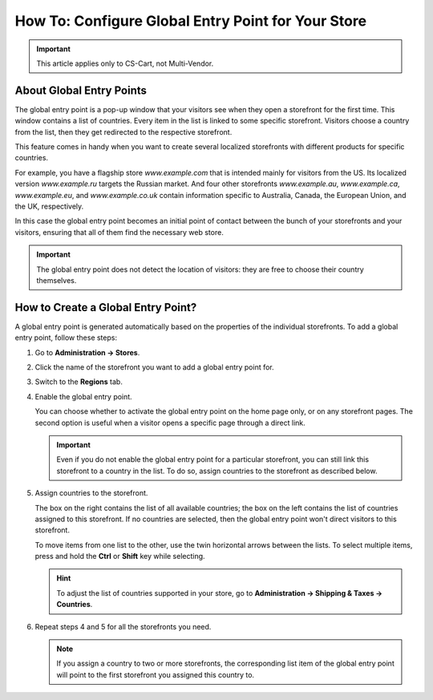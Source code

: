 ***************************************************
How To: Configure Global Entry Point for Your Store
***************************************************

.. important::

    This article applies only to CS-Cart, not Multi-Vendor.

=========================
About Global Entry Points
=========================

The global entry point is a pop-up window that your visitors see when they open a storefront for the first time. This window contains a list of countries. Every item in the list is linked to some specific storefront. Visitors choose a country from the list, then they get redirected to the respective storefront.

.. image:: img/global_entry_point.png
    :align: center
    :alt: Select all stores to switch to the root administrator mode.

This feature comes in handy when you want to create several localized storefronts with different products for specific countries.

For example, you have a flagship store *www.example.com* that is intended mainly for visitors from the US. Its localized version *www.example.ru* targets the Russian market. And four other storefronts *www.example.au*, *www.example.ca*, *www.example.eu*, and *www.example.co.uk* contain information specific to Australia, Canada, the European Union, and the UK, respectively.

In this case the global entry point becomes an initial point of contact between the bunch of your storefronts and your visitors, ensuring that all of them find the necessary web store.

.. important::
    The global entry point does not detect the location of visitors: they are free to choose their country themselves.

===================================
How to Create a Global Entry Point?
===================================

A global entry point is generated automatically based on the properties of the individual storefronts. To add a global entry point, follow these steps:

#. Go to **Administration → Stores**.

#. Click the name of the storefront you want to add a global entry point for.

#. Switch to the **Regions** tab.

#. Enable the global entry point.

   You can choose whether to activate the global entry point on the home page only, or on any storefront pages. The second option is useful when a visitor opens a specific page through a direct link.

   .. important::
       Even if you do not enable the global entry point for a particular storefront, you can still link this storefront to a country in the list. To do so, assign countries to the storefront as described below.

#. Assign countries to the storefront.

   The box on the right contains the list of all available countries; the box on the left contains the list of countries assigned to this storefront. If no countries are selected, then the global entry point won't direct visitors to this storefront.

   To move items from one list to the other, use the twin horizontal arrows between the lists. To select multiple items, press and hold the **Ctrl** or **Shift** key while selecting.

   .. hint::
       To adjust the list of countries supported in your store, go to **Administration → Shipping & Taxes → Countries**.

   .. image:: img/regions.png
       :align: center
       :alt: Assign countries to the storefront for the global entry point to redirect visitors choosing those countries to the specified storefront.

#. Repeat steps 4 and 5 for all the storefronts you need.

   .. note::

       If you assign a country to two or more storefronts, the corresponding list item of the global entry point will point to the first storefront you assigned this country to.

.. meta::
   :description: How to add a pop-up with country selection for storefronts in CS-Cart ecommerce CMS?
